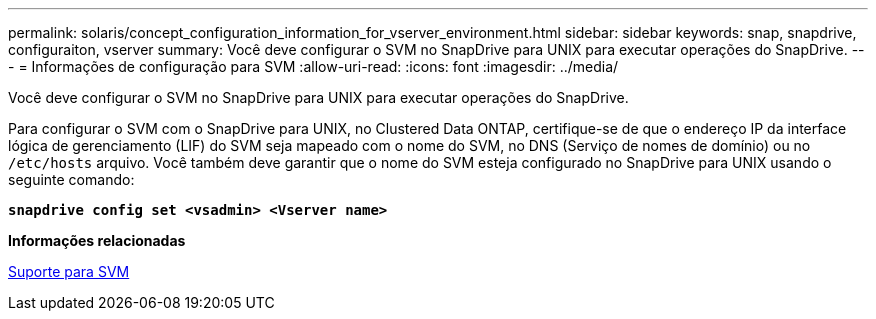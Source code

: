---
permalink: solaris/concept_configuration_information_for_vserver_environment.html 
sidebar: sidebar 
keywords: snap, snapdrive, configuraiton, vserver 
summary: Você deve configurar o SVM no SnapDrive para UNIX para executar operações do SnapDrive. 
---
= Informações de configuração para SVM
:allow-uri-read: 
:icons: font
:imagesdir: ../media/


[role="lead"]
Você deve configurar o SVM no SnapDrive para UNIX para executar operações do SnapDrive.

Para configurar o SVM com o SnapDrive para UNIX, no Clustered Data ONTAP, certifique-se de que o endereço IP da interface lógica de gerenciamento (LIF) do SVM seja mapeado com o nome do SVM, no DNS (Serviço de nomes de domínio) ou no `/etc/hosts` arquivo. Você também deve garantir que o nome do SVM esteja configurado no SnapDrive para UNIX usando o seguinte comando:

`*snapdrive config set <vsadmin> <Vserver name>*`

*Informações relacionadas*

xref:concept_support_for_vserver.adoc[Suporte para SVM]
